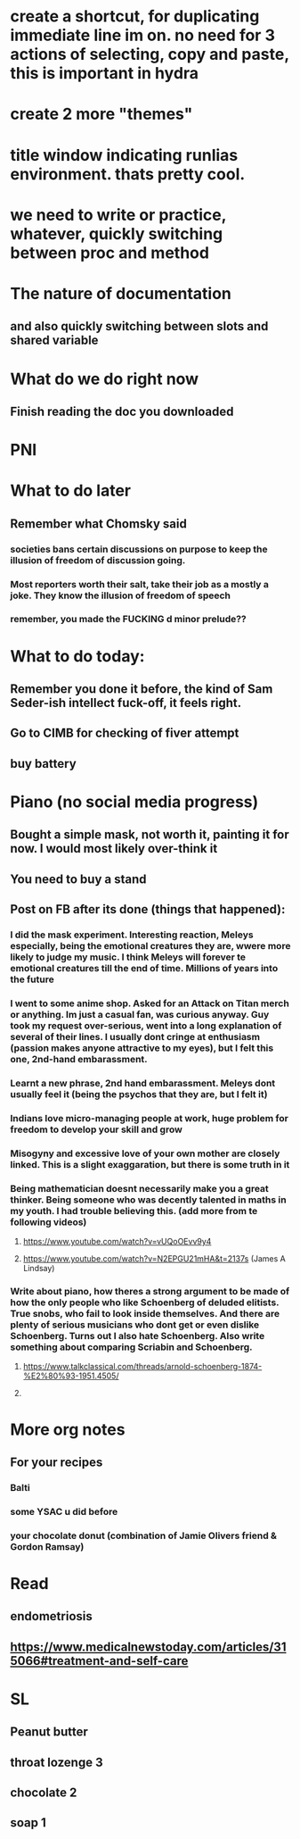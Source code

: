 #+HTML_HEAD: <link rel="stylesheet" type="text/css" href="zoho_ticket.css" />
#+OPTIONS:  toc:nil num:nil ^:nil


* create a shortcut, for duplicating immediate line im on. no need for 3 actions of selecting, copy and paste, this is important in hydra
* create 2 more "themes"
* title window indicating runlias environment. thats pretty cool.
* we need to write or practice, whatever, quickly switching between proc and method
* The nature of documentation
** and also quickly switching between slots and shared variable
* What do we do right now
** Finish reading  the doc you downloaded
* PNI
* What to do later
** Remember what Chomsky said
*** societies bans certain discussions on purpose to  keep the illusion  of freedom of discussion going. 
*** Most reporters worth their salt, take their job as a mostly a joke. They know the illusion of freedom of speech
*** remember, you made the FUCKING d minor prelude??
* What to do today:
** Remember you done it before, the kind of Sam Seder-ish intellect fuck-off, it feels right. 
** Go to CIMB for checking of fiver attempt
** buy battery 
* Piano (no social media progress)
** Bought a simple mask, not worth it,  painting it for now. I would most likely over-think it
** You need to buy a stand
** Post on FB after its done (things that happened):
*** I did the mask experiment. Interesting reaction, Meleys especially, being the emotional creatures they are, wwere more likely to judge my music. I think Meleys will forever te emotional creatures till the end of time. Millions of years into the future
*** I went to some anime shop. Asked for an Attack on Titan merch or anything. Im just a casual fan, was curious anyway. Guy took my request over-serious, went into a long explanation of several of their lines. I usually dont cringe at enthusiasm (passion makes anyone attractive to my eyes), but I felt this one, 2nd-hand embarassment. 
*** Learnt a new phrase, 2nd hand embarassment. Meleys dont usually feel it (being the psychos that they are, but I felt it)
*** Indians love micro-managing people  at work, huge problem for freedom to develop your skill and grow
*** Misogyny and excessive love of your own mother are closely linked. This is a slight exaggaration, but there is some truth in it
*** Being mathematician doesnt necessarily make you a great thinker. Being someone who was decently talented in  maths in my youth. I  had trouble believing this. (add more from te following videos)
**** https://www.youtube.com/watch?v=vUQoOEvv9y4
**** https://www.youtube.com/watch?v=N2EPGU21mHA&t=2137s (James A Lindsay)
*** Write about piano, how theres a strong argument to be made of how the only people who like Schoenberg of deluded elitists. True snobs, who fail to look inside themselves. And there are plenty of serious musicians who dont get or even dislike Schoenberg. Turns out I also hate Schoenberg. Also write something about comparing Scriabin and Schoenberg.
**** https://www.talkclassical.com/threads/arnold-schoenberg-1874-%E2%80%93-1951.4505/
**** 
* More org notes
** For your recipes
*** Balti
*** some YSAC u did before
*** your chocolate donut (combination of Jamie Olivers friend & Gordon Ramsay)
* Read
** endometriosis
** https://www.medicalnewstoday.com/articles/315066#treatment-and-self-care
* SL
** Peanut butter
** throat lozenge 3
** chocolate 2
** soap 1
